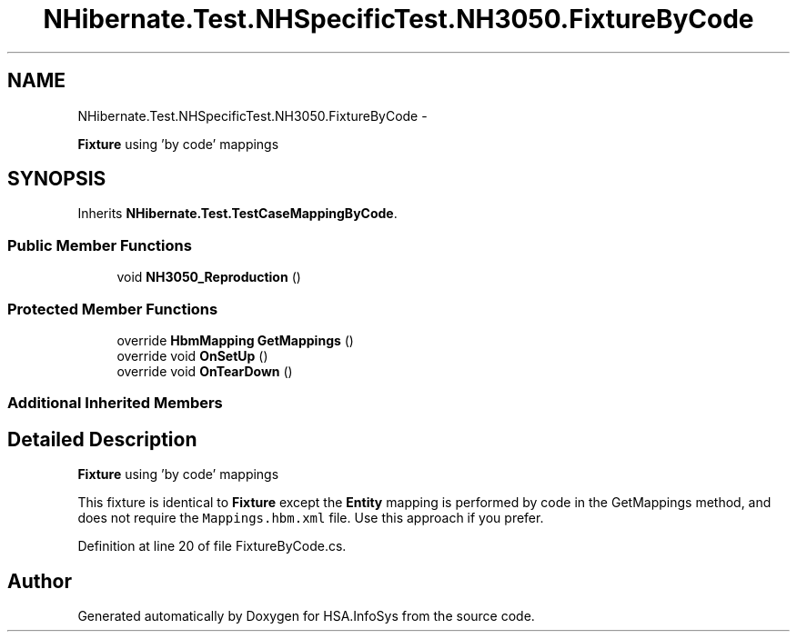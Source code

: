 .TH "NHibernate.Test.NHSpecificTest.NH3050.FixtureByCode" 3 "Fri Jul 5 2013" "Version 1.0" "HSA.InfoSys" \" -*- nroff -*-
.ad l
.nh
.SH NAME
NHibernate.Test.NHSpecificTest.NH3050.FixtureByCode \- 
.PP
\fBFixture\fP using 'by code' mappings  

.SH SYNOPSIS
.br
.PP
.PP
Inherits \fBNHibernate\&.Test\&.TestCaseMappingByCode\fP\&.
.SS "Public Member Functions"

.in +1c
.ti -1c
.RI "void \fBNH3050_Reproduction\fP ()"
.br
.in -1c
.SS "Protected Member Functions"

.in +1c
.ti -1c
.RI "override \fBHbmMapping\fP \fBGetMappings\fP ()"
.br
.ti -1c
.RI "override void \fBOnSetUp\fP ()"
.br
.ti -1c
.RI "override void \fBOnTearDown\fP ()"
.br
.in -1c
.SS "Additional Inherited Members"
.SH "Detailed Description"
.PP 
\fBFixture\fP using 'by code' mappings 

This fixture is identical to \fBFixture\fP except the \fBEntity\fP mapping is performed by code in the GetMappings method, and does not require the \fCMappings\&.hbm\&.xml\fP file\&. Use this approach if you prefer\&. 
.PP
Definition at line 20 of file FixtureByCode\&.cs\&.

.SH "Author"
.PP 
Generated automatically by Doxygen for HSA\&.InfoSys from the source code\&.
